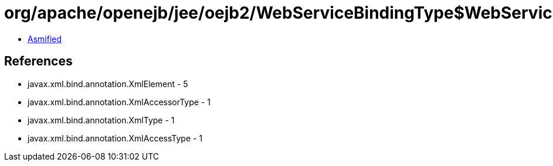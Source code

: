 = org/apache/openejb/jee/oejb2/WebServiceBindingType$WebServiceSecurityType.class

 - link:WebServiceBindingType$WebServiceSecurityType-asmified.java[Asmified]

== References

 - javax.xml.bind.annotation.XmlElement - 5
 - javax.xml.bind.annotation.XmlAccessorType - 1
 - javax.xml.bind.annotation.XmlType - 1
 - javax.xml.bind.annotation.XmlAccessType - 1
